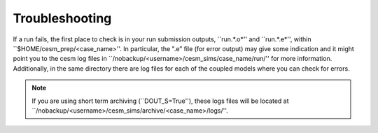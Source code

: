 Troubleshooting
===================================

If a run fails, the first place to check is in your run submission outputs, ``run.*.o*'' and ``run.*.e*'', within ``$HOME/cesm_prep/<case_name>''. In particular, the ".e” file (for error output) may give some indication and it might point you to the cesm log files in ``/nobackup/<username>/cesm_sims/case_name/run/'' for more information. Additionally, in the same directory there are log files for each of the coupled models where you can check for errors. 

.. note::
   If you are using short term archiving (``DOUT_S=True''), these logs files will be located at ``/nobackup/<username>/cesm_sims/archive/<case_name>/logs/''. 
